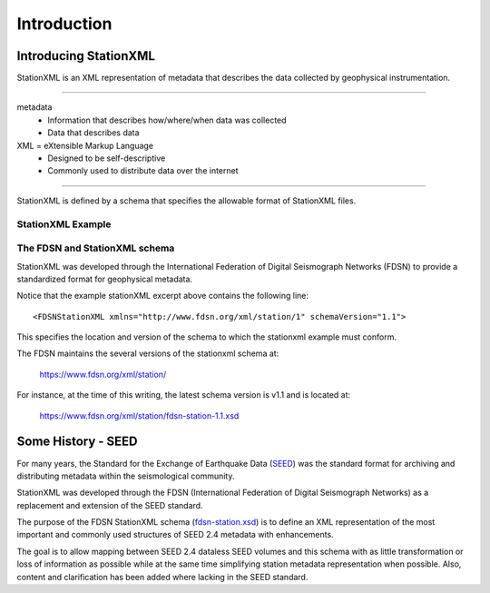 .. Put any comments here
   Be sure to indent at this level to keep it in comment.

Introduction
===========================================


Introducing StationXML 
----------------------

StationXML is an XML representation of metadata that describes the data collected by 
geophysical instrumentation.

-------

metadata
   - Information that describes how/where/when data was collected
   - Data that describes data

XML = eXtensible Markup Language
   - Designed to be self-descriptive
   - Commonly used to distribute data over the internet

-------

StationXML is defined by a schema that specifies the allowable format of StationXML files.

StationXML Example
^^^^^^^^^^^^^^^^^^^^^^

.. toggle-header:: 
    :header: Example of stationxml **Show/Hide Code**

    ::

      <?xml version='1.0' encoding='UTF-8'?>
         <FDSNStationXML xmlns="http://www.fdsn.org/xml/station/1" schemaVersion="1.1">
            <Source>IRIS-DMC</Source>
            <Sender>IRIS-DMC</Sender>
            <Module>IRIS WEB SERVICE: fdsnws-station | version: 1.1.35</Module>
            <ModuleURI>http://service.iris.edu/fdsnws/station/1/query?starttime=1990-01-27T06&network=IU;level=response</ModuleURI>
            <Created>2018-11-08T14:57:56.000000Z</Created>
            <Network code="IU" endDate="2500-12-31T23:59:59.000000Z" restrictedStatus="open" startDate="1988-01-01T00:00:00.000000Z">
               <Description>Global Seismograph Network (GSN - IRIS/USGS)</Description>
               <TotalNumberStations>269</TotalNumberStations>
               <SelectedNumberStations>6</SelectedNumberStations>
               <Station code="ANMO" endDate="1995-07-14T00:00:00.000000Z" restrictedStatus="open" startDate="1989-08-29T00:00:00.000000Z">
                  <Channel>
                     <Response>
                        ...
                     </Response>
                  </Channel>
                  <Channel>
                     <Response>
                        ...
                     </Response>
                  </Channel>
               </Station>
               <Station code="CCM" endDate="1998-05-26T00:00:00.000000Z" restrictedStatus="open" startDate="1989-08-29T00:00:00.000000Z">
               </Station>
            </Network>
         </FDSNStationXML>


      Note that each XML element must have a START tag (e.g., <Station>) and an end tag (</Station>)
      and the element hierarchy must be maintained (e.g., a <Channel> may not exist outside
      of a <Station> and a <Station> may not exist outside of a <Network>, etc.).


The FDSN and StationXML schema
^^^^^^^^^^^^^^^^^^^^^^^^^^^^^^
StationXML was developed through the International Federation of Digital Seismograph Networks
(FDSN) to provide a standardized format for geophysical metadata.

Notice that the example stationXML excerpt above contains the following line::

   <FDSNStationXML xmlns="http://www.fdsn.org/xml/station/1" schemaVersion="1.1">

This specifies the location and version of the schema 
to which the stationxml example must conform.


The FDSN maintains the several versions of the stationxml schema at:

   `<https://www.fdsn.org/xml/station/>`_

For instance, at the time of this writing, the latest schema version is v1.1 and is
located at:

   `<https://www.fdsn.org/xml/station/fdsn-station-1.1.xsd>`_

Some History - SEED
----------------------

For many years, the Standard for the Exchange of Earthquake Data 
(`SEED <https://www.fdsn.org/publications/>`_) was the standard
format for archiving and distributing metadata within the seismological community.

StationXML was developed through the FDSN (International Federation of Digital Seismograph Networks)
as a replacement and extension of the SEED standard.

The purpose of the FDSN StationXML schema (`fdsn-station.xsd <https://www.fdsn.org/xml/station/>`_)
is to define an XML representation of the most important and 
commonly used structures of SEED 2.4 metadata with enhancements.

The goal is to allow mapping between SEED 2.4 dataless SEED volumes and this schema with as little 
transformation or loss of information as possible while at the same time simplifying station 
metadata representation when possible. Also, content and clarification has been added where 
lacking in the SEED standard.


